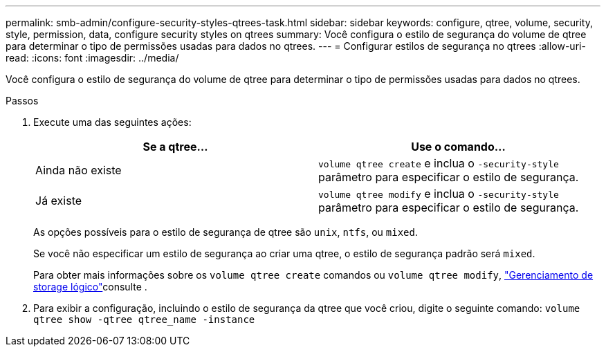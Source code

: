 ---
permalink: smb-admin/configure-security-styles-qtrees-task.html 
sidebar: sidebar 
keywords: configure, qtree, volume, security, style, permission, data, configure security styles on qtrees 
summary: Você configura o estilo de segurança do volume de qtree para determinar o tipo de permissões usadas para dados no qtrees. 
---
= Configurar estilos de segurança no qtrees
:allow-uri-read: 
:icons: font
:imagesdir: ../media/


[role="lead"]
Você configura o estilo de segurança do volume de qtree para determinar o tipo de permissões usadas para dados no qtrees.

.Passos
. Execute uma das seguintes ações:
+
|===
| Se a qtree... | Use o comando... 


 a| 
Ainda não existe
 a| 
`volume qtree create` e inclua o `-security-style` parâmetro para especificar o estilo de segurança.



 a| 
Já existe
 a| 
`volume qtree modify` e inclua o `-security-style` parâmetro para especificar o estilo de segurança.

|===
+
As opções possíveis para o estilo de segurança de qtree são `unix`, `ntfs`, ou `mixed`.

+
Se você não especificar um estilo de segurança ao criar uma qtree, o estilo de segurança padrão será `mixed`.

+
Para obter mais informações sobre os `volume qtree create` comandos ou `volume qtree modify`, link:../volumes/index.html["Gerenciamento de storage lógico"]consulte .

. Para exibir a configuração, incluindo o estilo de segurança da qtree que você criou, digite o seguinte comando: `volume qtree show -qtree qtree_name -instance`

